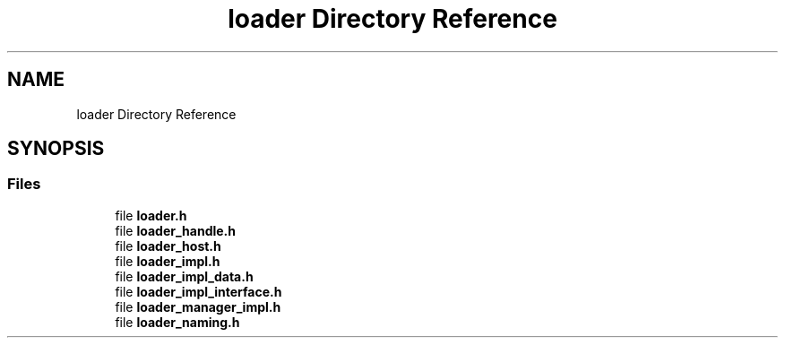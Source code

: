 .TH "loader Directory Reference" 3 "Tue Jan 23 2024" "Version 0.7.5.34b28423138e" "MetaCall" \" -*- nroff -*-
.ad l
.nh
.SH NAME
loader Directory Reference
.SH SYNOPSIS
.br
.PP
.SS "Files"

.in +1c
.ti -1c
.RI "file \fBloader\&.h\fP"
.br
.ti -1c
.RI "file \fBloader_handle\&.h\fP"
.br
.ti -1c
.RI "file \fBloader_host\&.h\fP"
.br
.ti -1c
.RI "file \fBloader_impl\&.h\fP"
.br
.ti -1c
.RI "file \fBloader_impl_data\&.h\fP"
.br
.ti -1c
.RI "file \fBloader_impl_interface\&.h\fP"
.br
.ti -1c
.RI "file \fBloader_manager_impl\&.h\fP"
.br
.ti -1c
.RI "file \fBloader_naming\&.h\fP"
.br
.in -1c
